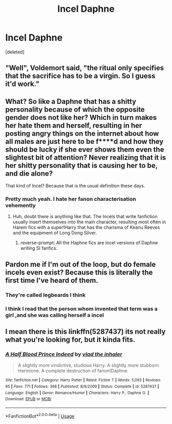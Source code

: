 #+TITLE: Incel Daphne

* Incel Daphne
:PROPERTIES:
:Score: 0
:DateUnix: 1565033635.0
:DateShort: 2019-Aug-06
:FlairText: Prompt
:END:
[deleted]


** "Well", Voldemort said, "the ritual only specifies that the sacrifice has to be a virgin. So I guess it'd work."
:PROPERTIES:
:Author: 15_Redstones
:Score: 9
:DateUnix: 1565046916.0
:DateShort: 2019-Aug-06
:END:


** What? So like a Daphne that has a shitty personality because of which the opposite gender does not like her? Which in turn makes her hate them and herself, resulting in her posting angry things on the internet about how all males are just here to be f****d and how they should be lucky if she ever shows them even the slightest bit of attention? Never realizing that it is her shitty personality that is causing her to be, and die alone?

That kind of Incel? Because that is the usual definition these days.
:PROPERTIES:
:Author: Blubberinoo
:Score: 15
:DateUnix: 1565033935.0
:DateShort: 2019-Aug-06
:END:

*** Pretty much yeah. I hate her fanon characterisation vehemently
:PROPERTIES:
:Author: Bleepbloopbotz2
:Score: 3
:DateUnix: 1565034148.0
:DateShort: 2019-Aug-06
:END:

**** Huh, doubt there is anything like that. The Incels that write fanfiction usually insert themselves into the main character, resulting most often in Harem fics with a super!Harry that has the charisma of Keanu Reeves and the equipment of Long Dong Silver.
:PROPERTIES:
:Author: Blubberinoo
:Score: 8
:DateUnix: 1565034225.0
:DateShort: 2019-Aug-06
:END:

***** reverse-prompt: All the Haphne fics are incel versions of Daphne writing SI fanfics.
:PROPERTIES:
:Author: spliffay666
:Score: 5
:DateUnix: 1565043259.0
:DateShort: 2019-Aug-06
:END:


** Pardon me if I'm out of the loop, but do female incels even exist? Because this is literally the first time I've heard of them.
:PROPERTIES:
:Author: MolochDhalgren
:Score: 6
:DateUnix: 1565044352.0
:DateShort: 2019-Aug-06
:END:

*** They're called legbeards I think
:PROPERTIES:
:Author: raapster
:Score: 10
:DateUnix: 1565045183.0
:DateShort: 2019-Aug-06
:END:


*** I think I read that the person whom invented that term was a girl ,and she was calling herself a incel
:PROPERTIES:
:Author: HikariSuzuki
:Score: 2
:DateUnix: 1576800536.0
:DateShort: 2019-Dec-20
:END:


** I mean there is this linkffn(5287437) its not really what you're looking for, but it kinda fits.
:PROPERTIES:
:Author: aAlouda
:Score: 3
:DateUnix: 1565035122.0
:DateShort: 2019-Aug-06
:END:

*** [[https://www.fanfiction.net/s/5287437/1/][*/A Half Blood Prince Indeed/*]] by [[https://www.fanfiction.net/u/1401424/vlad-the-inhaler][/vlad the inhaler/]]

#+begin_quote
  A slightly more vindictive, studious Harry. A slightly more stubborn Hermione. A complete destruction of fanon!Daphne.
#+end_quote

^{/Site/:} ^{fanfiction.net} ^{*|*} ^{/Category/:} ^{Harry} ^{Potter} ^{*|*} ^{/Rated/:} ^{Fiction} ^{T} ^{*|*} ^{/Words/:} ^{5,093} ^{*|*} ^{/Reviews/:} ^{95} ^{*|*} ^{/Favs/:} ^{771} ^{*|*} ^{/Follows/:} ^{368} ^{*|*} ^{/Published/:} ^{8/9/2009} ^{*|*} ^{/Status/:} ^{Complete} ^{*|*} ^{/id/:} ^{5287437} ^{*|*} ^{/Language/:} ^{English} ^{*|*} ^{/Genre/:} ^{Romance/Humor} ^{*|*} ^{/Characters/:} ^{Harry} ^{P.,} ^{Daphne} ^{G.} ^{*|*} ^{/Download/:} ^{[[http://www.ff2ebook.com/old/ffn-bot/index.php?id=5287437&source=ff&filetype=epub][EPUB]]} ^{or} ^{[[http://www.ff2ebook.com/old/ffn-bot/index.php?id=5287437&source=ff&filetype=mobi][MOBI]]}

--------------

*FanfictionBot*^{2.0.0-beta} | [[https://github.com/tusing/reddit-ffn-bot/wiki/Usage][Usage]]
:PROPERTIES:
:Author: FanfictionBot
:Score: 1
:DateUnix: 1565035151.0
:DateShort: 2019-Aug-06
:END:
